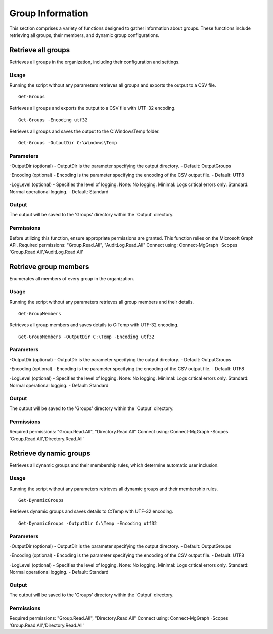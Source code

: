 Group Information
=======
This section comprises a variety of functions designed to gather information about groups. These functions include retrieving all groups, their members, and dynamic group configurations.

Retrieve all groups
^^^^^^^^^^^
Retrieves all groups in the organization, including their configuration and settings.

Usage
""""""""""""""""""""""""""
Running the script without any parameters retrieves all groups and exports the output to a CSV file.
::

    Get-Groups

Retrieves all groups and exports the output to a CSV file with UTF-32 encoding.
::

    Get-Groups -Encoding utf32

Retrieves all groups and saves the output to the C:\Windows\Temp folder.
::

    Get-Groups -OutputDir C:\Windows\Temp

Parameters
""""""""""""""""""""""""""
-OutputDir (optional)
- OutputDir is the parameter specifying the output directory.
- Default: Output\Groups

-Encoding (optional)
- Encoding is the parameter specifying the encoding of the CSV output file.
- Default: UTF8

-LogLevel (optional)
- Specifies the level of logging. None: No logging. Minimal: Logs critical errors only. Standard: Normal operational logging.
- Default: Standard

Output
""""""""""""""""""""""""""
The output will be saved to the 'Groups' directory within the 'Output' directory.

Permissions
""""""""""""""""""""""""""
Before utilizing this function, ensure appropriate permissions are granted. This function relies on the Microsoft Graph API.
Required permissions: "Group.Read.All", "AuditLog.Read.All"
Connect using: Connect-MgGraph -Scopes 'Group.Read.All','AuditLog.Read.All'

Retrieve group members
^^^^^^^^^^^
Enumerates all members of every group in the organization.

Usage
""""""""""""""""""""""""""
Running the script without any parameters retrieves all group members and their details.
::

    Get-GroupMembers

Retrieves all group members and saves details to C:\Temp with UTF-32 encoding.
::

    Get-GroupMembers -OutputDir C:\Temp -Encoding utf32

Parameters
""""""""""""""""""""""""""
-OutputDir (optional)
- OutputDir is the parameter specifying the output directory.
- Default: Output\Groups

-Encoding (optional)
- Encoding is the parameter specifying the encoding of the CSV output file.
- Default: UTF8

-LogLevel (optional)
- Specifies the level of logging. None: No logging. Minimal: Logs critical errors only. Standard: Normal operational logging.
- Default: Standard

Output
""""""""""""""""""""""""""
The output will be saved to the 'Groups' directory within the 'Output' directory.

Permissions
""""""""""""""""""""""""""
Required permissions: "Group.Read.All", "Directory.Read.All"
Connect using: Connect-MgGraph -Scopes 'Group.Read.All','Directory.Read.All'

Retrieve dynamic groups
^^^^^^^^^^^
Retrieves all dynamic groups and their membership rules, which determine automatic user inclusion.

Usage
""""""""""""""""""""""""""
Running the script without any parameters retrieves all dynamic groups and their membership rules.
::

    Get-DynamicGroups

Retrieves dynamic groups and saves details to C:\Temp with UTF-32 encoding.
::

    Get-DynamicGroups -OutputDir C:\Temp -Encoding utf32

Parameters
""""""""""""""""""""""""""
-OutputDir (optional)
- OutputDir is the parameter specifying the output directory.
- Default: Output\Groups

-Encoding (optional)
- Encoding is the parameter specifying the encoding of the CSV output file.
- Default: UTF8

-LogLevel (optional)
- Specifies the level of logging. None: No logging. Minimal: Logs critical errors only. Standard: Normal operational logging.
- Default: Standard

Output
""""""""""""""""""""""""""
The output will be saved to the 'Groups' directory within the 'Output' directory.

Permissions
""""""""""""""""""""""""""
Required permissions: "Group.Read.All", "Directory.Read.All"
Connect using: Connect-MgGraph -Scopes 'Group.Read.All','Directory.Read.All'